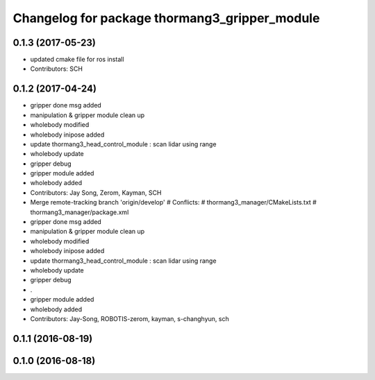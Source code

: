 ^^^^^^^^^^^^^^^^^^^^^^^^^^^^^^^^^^^^^^^^^^^^^^
Changelog for package thormang3_gripper_module
^^^^^^^^^^^^^^^^^^^^^^^^^^^^^^^^^^^^^^^^^^^^^^

0.1.3 (2017-05-23)
-----------
* updated cmake file for ros install
* Contributors: SCH

0.1.2 (2017-04-24)
-----------
* gripper done msg added
* manipulation & gripper module clean up
* wholebody modified
* wholebody inipose added
* update thormang3_head_control_module : scan lidar using range
* wholebody update
* gripper debug
* gripper module added
* wholebody added
* Contributors: Jay Song, Zerom, Kayman, SCH

* Merge remote-tracking branch 'origin/develop'
  # Conflicts:
  #	thormang3_manager/CMakeLists.txt
  #	thormang3_manager/package.xml
* gripper done msg added
* manipulation & gripper module clean up
* wholebody modified
* wholebody inipose added
* update thormang3_head_control_module : scan lidar using range
* wholebody update
* gripper debug
* .
* gripper module added
* wholebody added
* Contributors: Jay-Song, ROBOTIS-zerom, kayman, s-changhyun, sch

0.1.1 (2016-08-19)
------------------

0.1.0 (2016-08-18)
------------------
